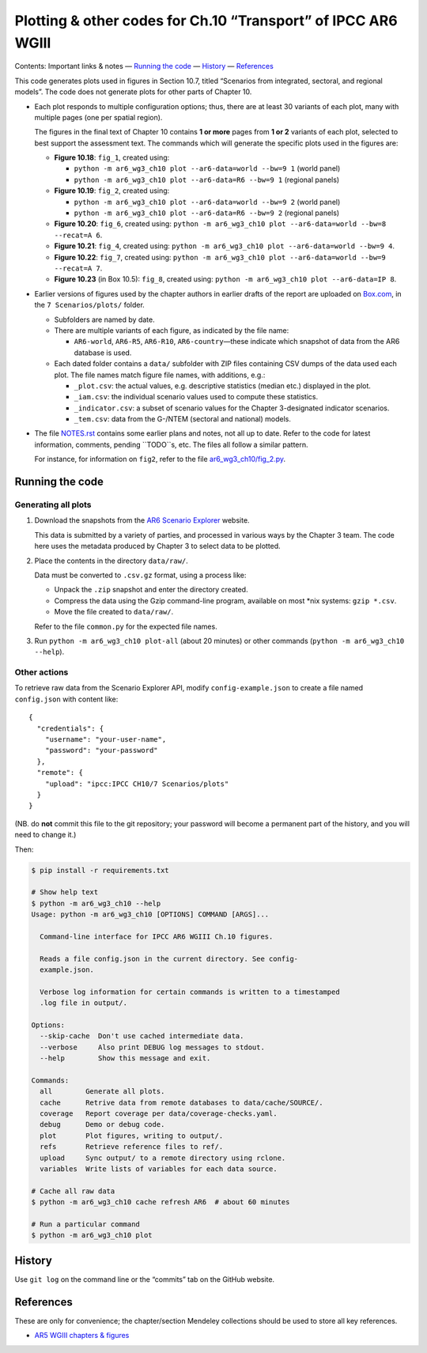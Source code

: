 Plotting & other codes for Ch.10 “Transport” of IPCC AR6 WGIII
**************************************************************

Contents: Important links & notes
— `Running the code <#running-the-code>`__
— `History <#history>`__
— `References <#references>`__

This code generates plots used in figures in Section 10.7, titled “Scenarios from integrated, sectoral, and regional models”.
The code does not generate plots for other parts of Chapter 10.

- Each plot responds to multiple configuration options; thus, there are at least 30 variants of each plot, many with multiple pages (one per spatial region).

  The figures in the final text of Chapter 10 contains **1 or more** pages from **1 or 2** variants of each plot, selected to best support the assessment text.
  The commands which will generate the specific plots used in the figures are:

  - **Figure 10.18**: ``fig_1``, created using:

    - ``python -m ar6_wg3_ch10 plot --ar6-data=world --bw=9 1`` (world panel)
    - ``python -m ar6_wg3_ch10 plot --ar6-data=R6 --bw=9 1`` (regional panels)

  - **Figure 10.19**: ``fig_2``, created using:

    - ``python -m ar6_wg3_ch10 plot --ar6-data=world --bw=9 2`` (world panel)
    - ``python -m ar6_wg3_ch10 plot --ar6-data=R6 --bw=9 2`` (regional panels)

  - **Figure 10.20**: ``fig_6``, created using: ``python -m ar6_wg3_ch10 plot --ar6-data=world --bw=8 --recat=A 6``.
  - **Figure 10.21**: ``fig_4``, created using: ``python -m ar6_wg3_ch10 plot --ar6-data=world --bw=9 4``.
  - **Figure 10.22**: ``fig_7``, created using: ``python -m ar6_wg3_ch10 plot --ar6-data=world --bw=9 --recat=A 7``.
  - **Figure 10.23** (in Box 10.5): ``fig_8``, created using: ``python -m ar6_wg3_ch10 plot --ar6-data=IP 8``.

- Earlier versions of figures used by the chapter authors in earlier drafts of the report are uploaded on `Box.com <https://app.box.com/folder/92464968722>`__, in the ``7 Scenarios/plots/`` folder.

  - Subfolders are named by date.
  - There are multiple variants of each figure, as indicated by the file name:

    - ``AR6-world``, ``AR6-R5``, ``AR6-R10``, ``AR6-country``—these indicate which snapshot of data from the AR6 database is used.

  - Each dated folder contains a ``data/`` subfolder with ZIP files containing CSV dumps of the data used each plot.
    The file names match figure file names, with additions, e.g.:

    - ``_plot.csv``: the actual values, e.g. descriptive statistics (median etc.) displayed in the plot.
    - ``_iam.csv``: the individual scenario values used to compute these statistics.
    - ``_indicator.csv``: a subset of scenario values for the Chapter 3-designated indicator scenarios.
    - ``_tem.csv``: data from the G-/NTEM (sectoral and national) models.

- The file `NOTES.rst <./NOTES.rst>`__ contains some earlier plans and notes, not all up to date.
  Refer to the code for latest information, comments, pending ``TODO``s, etc.
  The files all follow a similar pattern.

  For instance, for information on ``fig2``, refer to the file `ar6_wg3_ch10/fig_2.py <./ar6_wg3_ch10/fig_2.py>`__.

Running the code
================

Generating all plots
--------------------

1. Download the snapshots from the `AR6 Scenario Explorer <https://data.ene.iiasa.ac.at/ar6-scenario-submission/>`__ website.

   This data is submitted by a variety of parties, and processed in various ways by the Chapter 3 team.
   The code here uses the metadata produced by Chapter 3 to select data to be plotted.

2. Place the contents in the directory ``data/raw/``.

   Data must be converted to ``.csv.gz`` format, using a process like:

   - Unpack the ``.zip`` snapshot and enter the directory created.
   - Compress the data using the Gzip command-line program, available on most \*nix systems: ``gzip *.csv``.
   - Move the file created to ``data/raw/``.

   Refer to the file ``common.py`` for the expected file names.

3. Run ``python -m ar6_wg3_ch10 plot-all`` (about 20 minutes) or other commands (``python -m ar6_wg3_ch10 --help``).


Other actions
-------------

To retrieve raw data from the Scenario Explorer API, modify ``config-example.json`` to create a file named ``config.json`` with content like::

    {
      "credentials": {
        "username": "your-user-name",
        "password": "your-password"
      },
      "remote": {
        "upload": "ipcc:IPCC CH10/7 Scenarios/plots"
      }
    }

(NB. do **not** commit this file to the git repository; your password will become a permanent part of the history, and you will need to change it.)

Then:

.. code-block::

   $ pip install -r requirements.txt

   # Show help text
   $ python -m ar6_wg3_ch10 --help
   Usage: python -m ar6_wg3_ch10 [OPTIONS] COMMAND [ARGS]...

     Command-line interface for IPCC AR6 WGIII Ch.10 figures.

     Reads a file config.json in the current directory. See config-
     example.json.

     Verbose log information for certain commands is written to a timestamped
     .log file in output/.

   Options:
     --skip-cache  Don't use cached intermediate data.
     --verbose     Also print DEBUG log messages to stdout.
     --help        Show this message and exit.

   Commands:
     all        Generate all plots.
     cache      Retrive data from remote databases to data/cache/SOURCE/.
     coverage   Report coverage per data/coverage-checks.yaml.
     debug      Demo or debug code.
     plot       Plot figures, writing to output/.
     refs       Retrieve reference files to ref/.
     upload     Sync output/ to a remote directory using rclone.
     variables  Write lists of variables for each data source.

   # Cache all raw data
   $ python -m ar6_wg3_ch10 cache refresh AR6  # about 60 minutes

   # Run a particular command
   $ python -m ar6_wg3_ch10 plot


History
=======

Use ``git log`` on the command line or the “commits” tab on the GitHub website.


References
==========

These are only for convenience; the chapter/section Mendeley collections should be used to store all key references.

- `AR5 WGIII chapters & figures <https://archive.ipcc.ch/report/ar5/wg3/>`_
